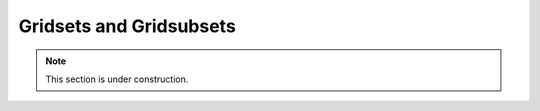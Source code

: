 .. _configuration.layers.gridsets:

Gridsets and Gridsubsets
========================

.. note:: This section is under construction.